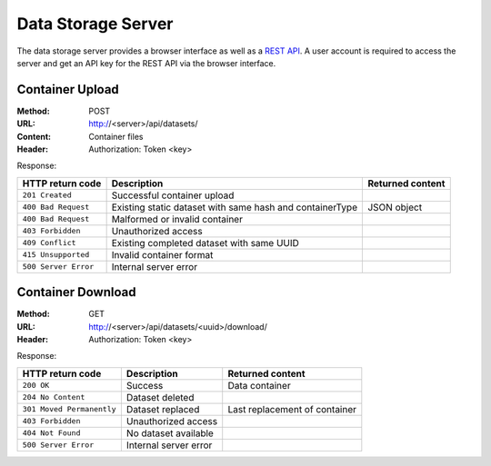 Data Storage Server
===================

The data storage server provides a browser interface as well as a `REST API <https://en.wikipedia.org/wiki/Representational_state_transfer>`_. A user account is required to access the server and get an API key for the REST API via the browser interface.


Container Upload
----------------

:Method: POST
:URL: http://<server>/api/datasets/
:Content: Container files
:Header: Authorization: Token <key>

Response:

.. csv-table:: 
	:header: HTTP return code, Description, Returned content

	``201 Created``, Successful container upload
	``400 Bad Request``, Existing static dataset with same hash and containerType, JSON object
	``400 Bad Request``, Malformed or invalid container
	``403 Forbidden``, Unauthorized access
	``409 Conflict``, Existing completed dataset with same UUID
	``415 Unsupported``, Invalid container format
	``500 Server Error``, Internal server error


Container Download
------------------

:Method: GET
:URL: http://<server>/api/datasets/<uuid>/download/
:Header: Authorization: Token <key>

Response:

.. csv-table:: 
	:header: HTTP return code, Description, Returned content

	``200 OK``, Success, Data container
	``204 No Content``, Dataset deleted
	``301 Moved Permanently``, Dataset replaced, Last replacement of container
	``403 Forbidden``, Unauthorized access
	``404 Not Found``, No dataset available
	``500 Server Error``, Internal server error
